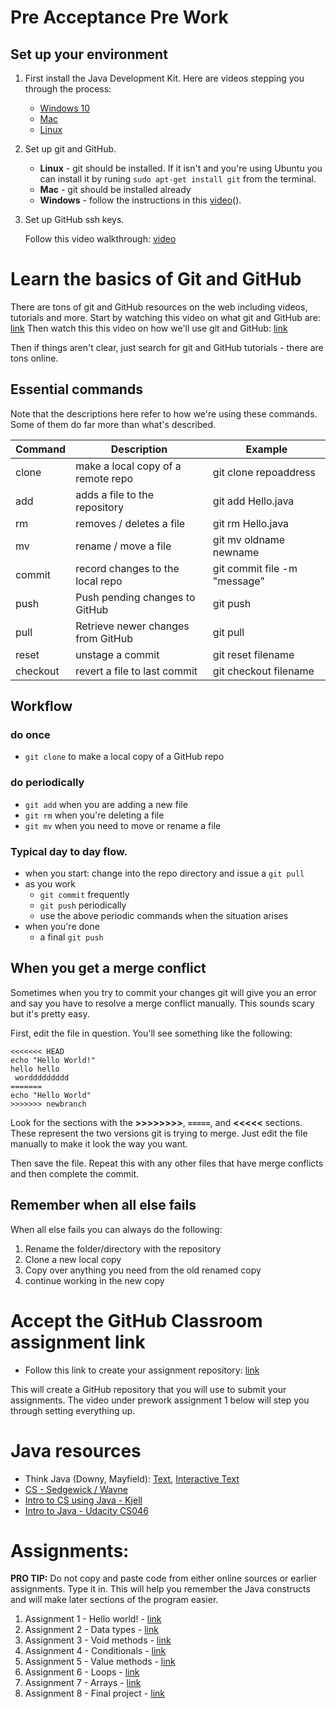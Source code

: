 * Pre Acceptance Pre Work

** Set up your environment

1. First install the Java Development Kit. Here are videos stepping
   you through the process:

   - [[https://youtu.be/l6AQNTqSDS8][Windows 10]]
   - [[https://youtu.be/jIBHjaW0OtY][Mac]]
   - [[https://youtu.be/dAVbMIe7UJA][Linux]]

2. Set up git and GitHub. 
   - *Linux* - git should be installed. If it isn't and you're using
     Ubuntu you can install it by runing ~sudo apt-get install git~
     from the terminal.
   - *Mac* - git should be installed already 
   - *Windows*  - follow the instructions in this [[https://youtu.be/chKaJBJYlAE][video]](). 

3. Set up GitHub ssh keys.

   Follow this video walkthrough: [[https://youtu.be/AUFFudCXo0M][video]]


* Learn the basics of Git and GitHub

There are tons of git and GitHub resources on the web including
videos, tutorials and more.
Start by watching this video on what git and GitHub are: [[https://www.youtube.com/watch?v=r50BKIFGCI0][link]]
Then watch this this video on how we'll use git and GitHub: [[https://youtu.be/b_bhCJn9xcc][link]]

Then if things aren't clear, just search for git and GitHub
tutorials - there are tons online.

** Essential commands

Note that the descriptions here refer to how we're using these
commands. Some of them do far more than what's described.

| Command  | Description                        | Example                      |
|----------+------------------------------------+------------------------------|
| clone    | make a local copy of a remote repo | git clone repoaddress        |
| add      | adds a file to the repository      | git add Hello.java           |
| rm       | removes / deletes a file           | git rm Hello.java            |
| mv       | rename / move a file               | git mv oldname newname       |
| commit   | record changes to the local repo   | git commit file -m "message" |
| push     | Push pending changes to GitHub     | git push                     |
| pull     | Retrieve newer changes from GitHub | git pull                     |
| reset    | unstage a commit                   | git reset filename           |
| checkout | revert a file to last commit       | git checkout filename        |

** Workflow
*** do once
- ~git clone~ to make a local copy of a GitHub repo
*** do periodically
- ~git add~ when you are adding a new file
- ~git rm~ when you're deleting a file
- ~git mv~ when you need to move or rename a file
*** Typical day to day flow.
- when you start: change into the repo directory and issue a ~git pull~
- as you work
  - ~git commit~ frequently
  - ~git push~ periodically
  - use the above periodic commands when the situation arises
- when you're done
  - a final ~git push~

** When you get a merge conflict

Sometimes when you try to commit your changes git will give you an
error and say you have to resolve a merge conflict manually. This
sounds scary but it's pretty easy.

First, edit the file in question. You'll see something like the
following:

#+begin_example
<<<<<<< HEAD
echo "Hello World!"
hello hello
 worddddddddd
=======
echo "Hello World"
>>>>>>> newbranch
#+end_example

Look for the sections with the *>>>>>>>>*, *=======*, and *<<<<<*
sections. These represent the two versions git is trying to
merge. Just edit the file manually to make it look the way you want. 

Then save the file. Repeat this with any other files that have merge
conflicts and then complete the commit.

** Remember when all else fails

When all else fails you can always do the following: 
1. Rename the folder/directory with the repository
2. Clone a new local copy
3. Copy over anything you need from the old renamed copy
4. continue working in the new copy


* Accept the GitHub Classroom assignment link

- Follow this link to create your assignment
  repository: [[https://classroom.github.com/a/fzbFMm9t][link]]


This will create a GitHub repository that you will use to submit your
assignments. The video under prework assignment 1 below will step
you through setting everything up.  




* Java resources

- Think Java (Downy, Mayfield): [[http://greenteapress.com/thinkjava6/html/index.html][Text]], [[https://books.trinket.io/thinkjava/][Interactive Text]]
- [[https://introcs.cs.princeton.edu/java/][CS - Sedgewick / Wayne]]
- [[https://chortle.ccsu.edu/Java5/index.html#03][Intro to CS using Java - Kjell]]
- [[https://horstmann.com/sjsu/cs046/][Intro to Java - Udacity CS046]]


* Assignments:

*PRO TIP:* Do not copy and paste code from either online sources or
earlier assignments. Type it in. This will help you remember the Java
constructs and will make later sections of the program easier.


1. Assignment 1 - Hello world! - [[./pre01.org][link]]
2. Assignment 2 - Data types - [[./pre02.org][link]]
3. Assignment 3 - Void methods - [[./pre03.org][link]]
3. Assignment 4 - Conditionals - [[./pre04.org][link]]
4. Assignment 5 - Value methods - [[./pre05.org][link]]
5. Assignment 6 - Loops  - [[./pre06.org][link]]
4. Assignment 7 - Arrays - [[./pre07.org][link]]
7. Assignment 8 - Final project - [[./pre08.org][link]]
